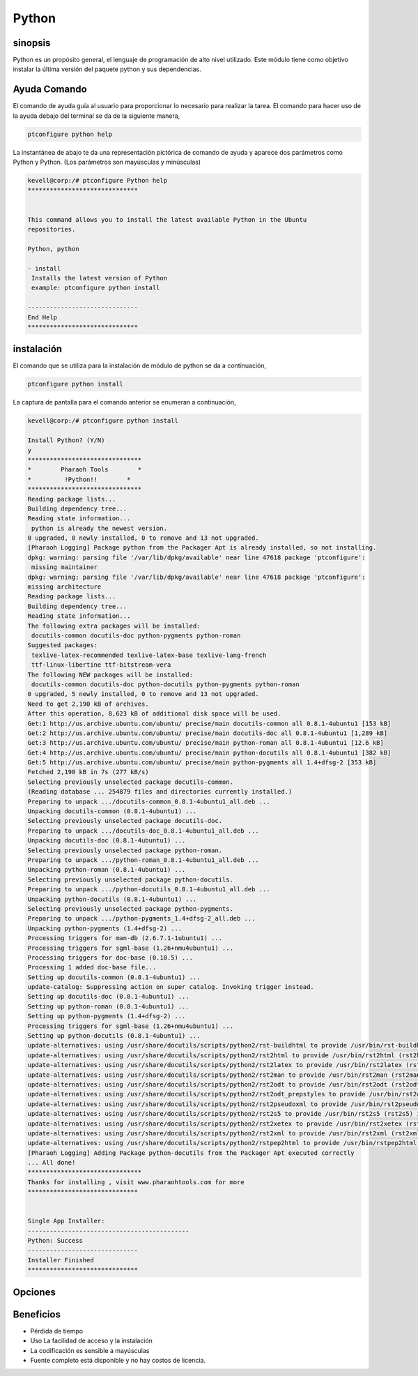 ==============
Python 
==============


sinopsis
-----------

Python es un propósito general, el lenguaje de programación de alto nivel utilizado. Este módulo tiene como objetivo instalar la última versión del paquete python y sus dependencias.

Ayuda Comando
--------------------

El comando de ayuda guía al usuario para proporcionar lo necesario para realizar la tarea. El comando para hacer uso de la ayuda debajo del terminal se da de la siguiente manera,

.. code-block:: bash

	ptconfigure python help

La instantánea de abajo te da una representación pictórica de comando de ayuda y aparece dos parámetros como Python y Python. (Los parámetros son mayúsculas y minúsculas)

.. code-block:: bash

	  kevell@corp:/# ptconfigure Python help
	  ******************************


	  This command allows you to install the latest available Python in the Ubuntu
	  repositories.

	  Python, python

          - install
           Installs the latest version of Python
           example: ptconfigure python install

	  ------------------------------
	  End Help
	  ******************************

instalación
-------------

El comando que se utiliza para la instalación de módulo de python se da a continuación,

.. code-block:: bash

	ptconfigure python install

La captura de pantalla para el comando anterior se enumeran a continuación,

.. code-block:: bash

 kevell@corp:/# ptconfigure python install

 Install Python? (Y/N)
 y
 *******************************
 *        Pharaoh Tools        *
 *         !Python!!        *
 *******************************
 Reading package lists...
 Building dependency tree...
 Reading state information...
  python is already the newest version.
 0 upgraded, 0 newly installed, 0 to remove and 13 not upgraded.
 [Pharaoh Logging] Package python from the Packager Apt is already installed, so not installing.
 dpkg: warning: parsing file '/var/lib/dpkg/available' near line 47618 package 'ptconfigure':
  missing maintainer
 dpkg: warning: parsing file '/var/lib/dpkg/available' near line 47618 package 'ptconfigure':
 missing architecture
 Reading package lists...
 Building dependency tree...
 Reading state information...
 The following extra packages will be installed:
  docutils-common docutils-doc python-pygments python-roman
 Suggested packages:
  texlive-latex-recommended texlive-latex-base texlive-lang-french
  ttf-linux-libertine ttf-bitstream-vera
 The following NEW packages will be installed:
  docutils-common docutils-doc python-docutils python-pygments python-roman
 0 upgraded, 5 newly installed, 0 to remove and 13 not upgraded.
 Need to get 2,190 kB of archives.
 After this operation, 8,623 kB of additional disk space will be used.
 Get:1 http://us.archive.ubuntu.com/ubuntu/ precise/main docutils-common all 0.8.1-4ubuntu1 [153 kB]
 Get:2 http://us.archive.ubuntu.com/ubuntu/ precise/main docutils-doc all 0.8.1-4ubuntu1 [1,289 kB]
 Get:3 http://us.archive.ubuntu.com/ubuntu/ precise/main python-roman all 0.8.1-4ubuntu1 [12.6 kB]
 Get:4 http://us.archive.ubuntu.com/ubuntu/ precise/main python-docutils all 0.8.1-4ubuntu1 [382 kB]
 Get:5 http://us.archive.ubuntu.com/ubuntu/ precise/main python-pygments all 1.4+dfsg-2 [353 kB]
 Fetched 2,190 kB in 7s (277 kB/s)
 Selecting previously unselected package docutils-common.
 (Reading database ... 254879 files and directories currently installed.)
 Preparing to unpack .../docutils-common_0.8.1-4ubuntu1_all.deb ...
 Unpacking docutils-common (0.8.1-4ubuntu1) ...
 Selecting previously unselected package docutils-doc.
 Preparing to unpack .../docutils-doc_0.8.1-4ubuntu1_all.deb ...
 Unpacking docutils-doc (0.8.1-4ubuntu1) ...
 Selecting previously unselected package python-roman.
 Preparing to unpack .../python-roman_0.8.1-4ubuntu1_all.deb ...
 Unpacking python-roman (0.8.1-4ubuntu1) ...
 Selecting previously unselected package python-docutils.
 Preparing to unpack .../python-docutils_0.8.1-4ubuntu1_all.deb ...
 Unpacking python-docutils (0.8.1-4ubuntu1) ...
 Selecting previously unselected package python-pygments.
 Preparing to unpack .../python-pygments_1.4+dfsg-2_all.deb ...
 Unpacking python-pygments (1.4+dfsg-2) ...
 Processing triggers for man-db (2.6.7.1-1ubuntu1) ...
 Processing triggers for sgml-base (1.26+nmu4ubuntu1) ...
 Processing triggers for doc-base (0.10.5) ...
 Processing 1 added doc-base file...
 Setting up docutils-common (0.8.1-4ubuntu1) ...
 update-catalog: Suppressing action on super catalog. Invoking trigger instead.
 Setting up docutils-doc (0.8.1-4ubuntu1) ...
 Setting up python-roman (0.8.1-4ubuntu1) ...
 Setting up python-pygments (1.4+dfsg-2) ...
 Processing triggers for sgml-base (1.26+nmu4ubuntu1) ...
 Setting up python-docutils (0.8.1-4ubuntu1) ...
 update-alternatives: using /usr/share/docutils/scripts/python2/rst-buildhtml to provide /usr/bin/rst-buildhtml (rst-buildhtml) in auto mode
 update-alternatives: using /usr/share/docutils/scripts/python2/rst2html to provide /usr/bin/rst2html (rst2html) in auto mode
 update-alternatives: using /usr/share/docutils/scripts/python2/rst2latex to provide /usr/bin/rst2latex (rst2latex) in auto mode
 update-alternatives: using /usr/share/docutils/scripts/python2/rst2man to provide /usr/bin/rst2man (rst2man) in auto mode
 update-alternatives: using /usr/share/docutils/scripts/python2/rst2odt to provide /usr/bin/rst2odt (rst2odt) in auto mode
 update-alternatives: using /usr/share/docutils/scripts/python2/rst2odt_prepstyles to provide /usr/bin/rst2odt_prepstyles (rst2odt_prepstyles) in auto mode
 update-alternatives: using /usr/share/docutils/scripts/python2/rst2pseudoxml to provide /usr/bin/rst2pseudoxml (rst2pseudoxml) in auto mode
 update-alternatives: using /usr/share/docutils/scripts/python2/rst2s5 to provide /usr/bin/rst2s5 (rst2s5) in auto mode
 update-alternatives: using /usr/share/docutils/scripts/python2/rst2xetex to provide /usr/bin/rst2xetex (rst2xetex) in auto mode
 update-alternatives: using /usr/share/docutils/scripts/python2/rst2xml to provide /usr/bin/rst2xml (rst2xml) in auto mode
 update-alternatives: using /usr/share/docutils/scripts/python2/rstpep2html to provide /usr/bin/rstpep2html (rstpep2html) in auto mode
 [Pharaoh Logging] Adding Package python-docutils from the Packager Apt executed correctly
 ... All done!
 *******************************
 Thanks for installing , visit www.pharaohtools.com for more
 ******************************


 Single App Installer:
 --------------------------------------------
 Python: Success
 ------------------------------
 Installer Finished
 ******************************

Opciones
-----------

.. cssclass:: table-bordered

 +------------------------+----------------------------------+------------+----------------------------------------------------+
 | Parámetros             | Parámetro Alternativa            | Opciones   | Comentarios                                        |
 +========================+==================================+============+====================================================+
 |Install Python? (Y/N)   | Python, python                   | Y(Yes)     | Si el usuario desea continuar el proceso de        |
 |                        |                                  |            | instalación se puede introducir como Y.            |
 +------------------------+----------------------------------+------------+----------------------------------------------------+
 |Install Python? (Y/N)   | Python, python                   | N(No)      | Si el usuario desea abandonar el proceso de        |
 |                        |                                  |            | instalación se puede introducir como N.|           |
 +------------------------+----------------------------------+------------+----------------------------------------------------+


Beneficios
--------------

* Pérdida de tiempo
* Uso La facilidad de acceso y la instalación
* La codificación es sensible a mayúsculas
* Fuente completo está disponible y no hay costos de licencia.
